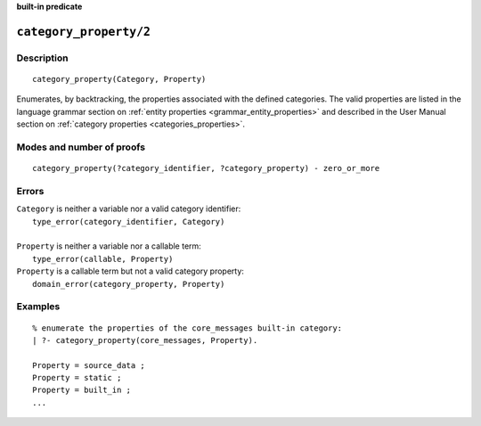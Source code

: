 ..
   This file is part of Logtalk <https://logtalk.org/>  
   Copyright 1998-2023 Paulo Moura <pmoura@logtalk.org>
   SPDX-License-Identifier: Apache-2.0

   Licensed under the Apache License, Version 2.0 (the "License");
   you may not use this file except in compliance with the License.
   You may obtain a copy of the License at

       http://www.apache.org/licenses/LICENSE-2.0

   Unless required by applicable law or agreed to in writing, software
   distributed under the License is distributed on an "AS IS" BASIS,
   WITHOUT WARRANTIES OR CONDITIONS OF ANY KIND, either express or implied.
   See the License for the specific language governing permissions and
   limitations under the License.


.. rst-class:: align-right

**built-in predicate**

.. index:: pair: category_property/2; Built-in predicate
.. _predicates_category_property_2:

``category_property/2``
=======================

Description
-----------

::

   category_property(Category, Property)

Enumerates, by backtracking, the properties associated with the defined
categories. The valid properties are listed in the language grammar section
on :ref:`entity properties <grammar_entity_properties>` and described in
the User Manual section on :ref:`category properties <categories_properties>`.

Modes and number of proofs
--------------------------

::

   category_property(?category_identifier, ?category_property) - zero_or_more

Errors
------

| ``Category`` is neither a variable nor a valid category identifier:
|     ``type_error(category_identifier, Category)``
|
| ``Property`` is neither a variable nor a callable term:
|     ``type_error(callable, Property)``
| ``Property`` is a callable term but not a valid category property:
|     ``domain_error(category_property, Property)``

Examples
--------

::

   % enumerate the properties of the core_messages built-in category:
   | ?- category_property(core_messages, Property).

   Property = source_data ;
   Property = static ;
   Property = built_in ;
   ...

.. seealso::

   :ref:`predicates_abolish_category_1`,
   :ref:`predicates_create_category_4`,
   :ref:`predicates_current_category_1`,
   :ref:`predicates_complements_object_2`,
   :ref:`predicates_extends_category_2_3`,
   :ref:`predicates_imports_category_2_3`

